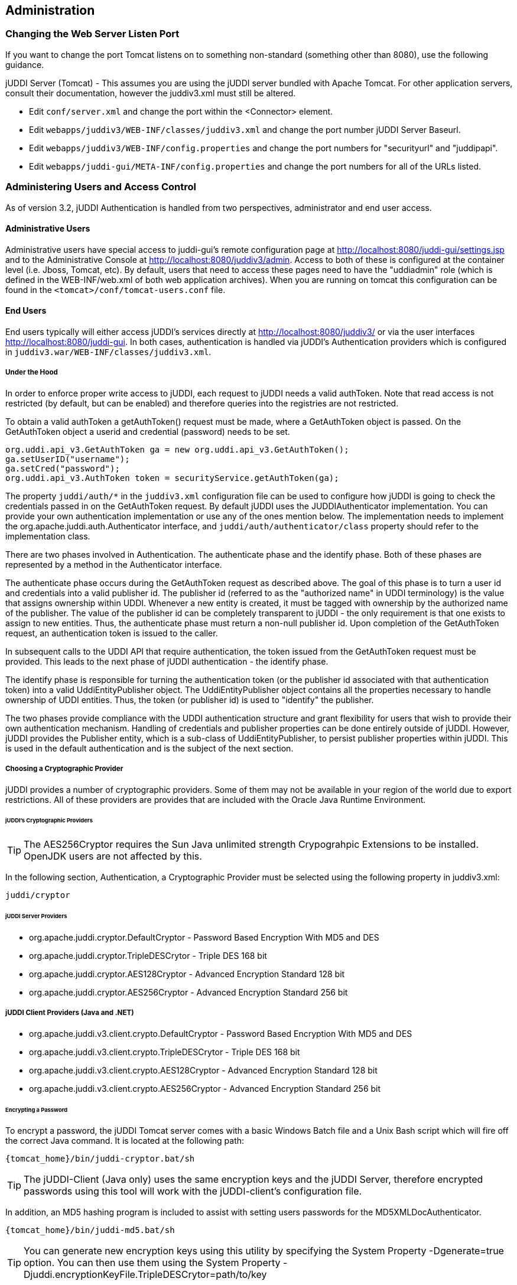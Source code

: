 [[chapter-Administration]]
== Administration

=== Changing the Web Server Listen Port

If you want to change the port Tomcat listens on to something non-standard (something other than 8080), use the following guidance.

jUDDI Server (Tomcat) - This assumes you are using the jUDDI server bundled with Apache Tomcat. For other application servers, consult their documentation, however the juddiv3.xml must still be altered. 

- Edit `conf/server.xml` and change the port within the <Connector> element.
- Edit `webapps/juddiv3/WEB-INF/classes/juddiv3.xml` and change the port number jUDDI Server Baseurl.
- Edit `webapps/juddiv3/WEB-INF/config.properties` and change the port numbers for "securityurl" and "juddipapi".
- Edit `webapps/juddi-gui/META-INF/config.properties` and change the port numbers for all of the URLs listed.

=== Administering Users and Access Control

As of version 3.2, jUDDI Authentication is handled from two perspectives, administrator and end user access.

==== Administrative Users

Administrative users have special access to juddi-gui's remote configuration page at http://localhost:8080/juddi-gui/settings.jsp and to the Administrative Console at http://localhost:8080/juddiv3/admin. Access to both of these is configured at the container level (i.e. Jboss, Tomcat, etc). By default, users that need to access these pages need to have the "uddiadmin" role (which is defined in the WEB-INF/web.xml of both web application archives). When you are running on tomcat this configuration can be found in the `<tomcat>/conf/tomcat-users.conf` file.

==== End Users

End users typically will either access jUDDI's services directly at http://localhost:8080/juddiv3/ or via the user interfaces http://localhost:8080/juddi-gui. In both cases, authentication is handled via jUDDI's Authentication providers which is configured in `juddiv3.war/WEB-INF/classes/juddiv3.xml`.

===== Under the Hood

In order to enforce proper write access to jUDDI, each request to jUDDI needs a valid authToken. Note that read access is not restricted (by default, but can be enabled) and therefore queries into the registries are not restricted.

To obtain a valid authToken a getAuthToken() request must be made, where a GetAuthToken object is passed. On the GetAuthToken object a userid and credential (password) needs to be set.

----
org.uddi.api_v3.GetAuthToken ga = new org.uddi.api_v3.GetAuthToken();
ga.setUserID("username");
ga.setCred("password");
org.uddi.api_v3.AuthToken token = securityService.getAuthToken(ga);
----

The property `juddi/auth/*` in the `juddiv3.xml` configuration file can be used to configure how jUDDI is going to check the credentials passed in on the GetAuthToken request. By default jUDDI uses the JUDDIAuthenticator implementation. You can provide your own authentication implementation or use any of the ones mention below. The implementation needs to implement the org.apache.juddi.auth.Authenticator interface, and `juddi/auth/authenticator/class` property should refer to the implementation class.

There are two phases involved in Authentication. The authenticate phase and the identify phase. Both of these phases are represented by a method in the Authenticator interface.

The authenticate phase occurs during the GetAuthToken request as described above. The goal of this phase is to turn a user id and credentials into a valid publisher id. The publisher id (referred to as the "authorized name" in UDDI terminology) is the value that assigns ownership within UDDI. Whenever a new entity is created, it must be tagged with ownership by the authorized name of the publisher. The value of the publisher id can be completely transparent to jUDDI - the only requirement is that one exists to assign to new entities. Thus, the authenticate phase must return a non-null publisher id. Upon completion of the GetAuthToken request, an authentication token is issued to the caller.

In subsequent calls to the UDDI API that require authentication, the token issued from the GetAuthToken request must be provided. This leads to the next phase of jUDDI authentication - the identify phase.

The identify phase is responsible for turning the authentication token (or the publisher id associated with that authentication token) into a valid UddiEntityPublisher object. The UddiEntityPublisher object contains all the properties necessary to handle ownership of UDDI entities. Thus, the token (or publisher id) is used to "identify" the publisher.

The two phases provide compliance with the UDDI authentication structure and grant flexibility for users that wish to provide their own authentication mechanism. Handling of credentials and publisher properties can be done entirely outside of jUDDI. However, jUDDI provides the Publisher entity, which is a sub-class of UddiEntityPublisher, to persist publisher properties within jUDDI. This is used in the default authentication and is the subject of the next section.

===== Choosing a Cryptographic Provider

jUDDI provides a number of cryptographic providers. Some of them may not be available in your region of the world due to export restrictions. All of these providers are provides that are included with the Oracle Java Runtime Environment. 

====== jUDDI's Cryptographic Providers

TIP: The AES256Cryptor requires the Sun Java unlimited strength Crypograhpic Extensions to be installed. OpenJDK users are not affected by this.

In the following section, Authentication, a Cryptographic Provider must be selected using the following property in juddiv3.xml:
----
juddi/cryptor
----

====== jUDDI Server Providers

* org.apache.juddi.cryptor.DefaultCryptor - Password Based Encryption With MD5 and DES
* org.apache.juddi.cryptor.TripleDESCrytor - Triple DES 168 bit
* org.apache.juddi.cryptor.AES128Cryptor - Advanced Encryption Standard 128 bit
* org.apache.juddi.cryptor.AES256Cryptor - Advanced Encryption Standard 256 bit

===== jUDDI Client Providers (Java and .NET)
* org.apache.juddi.v3.client.crypto.DefaultCryptor - Password Based Encryption With MD5 and DES
* org.apache.juddi.v3.client.crypto.TripleDESCrytor - Triple DES 168 bit
* org.apache.juddi.v3.client.crypto.AES128Cryptor - Advanced Encryption Standard 128 bit
* org.apache.juddi.v3.client.crypto.AES256Cryptor - Advanced Encryption Standard 256 bit


====== Encrypting a Password

To encrypt a password, the jUDDI Tomcat server comes with a basic Windows Batch file and a Unix Bash script which will fire off the correct Java command. It is located at the following path:
----
{tomcat_home}/bin/juddi-cryptor.bat/sh
----

TIP: The jUDDI-Client (Java only) uses the same encryption keys and the jUDDI Server, therefore encrypted passwords using this tool will work with the jUDDI-client's configuration file.

In addition, an MD5 hashing program is included to assist with setting users passwords for the MD5XMLDocAuthenticator.
----
{tomcat_home}/bin/juddi-md5.bat/sh
----

TIP: You can generate new encryption keys using this utility by specifying the System Property -Dgenerate=true option. You can then use them using the System Property -Djuddi.encryptionKeyFile.TripleDESCrytor=path/to/key

===== jUDDI Authentication

The default authentication mechanism provided by jUDDI is the JUDDIAuthenticator. The authenticate phase of the JUDDIAuthenticator simply checks to see if the user id passed in has an associated record in the Publisher table. No credentials checks are made. If, during authentication, the publisher does not exist, it the publisher is added on the fly.

WARNING: Do not use jUDDI Default Authenticator in production. It does not compare passwords to anything! 

The identify phase uses the publisher id to retrieve the Publisher record and return it. All necessary publisher properties are populated as Publisher inherits from UddiEntityPublisher.
----
juddi/auth/authenticator/class = org.apache.juddi.auth.JUDDIAuthentication
----

===== XMLDocAuthentication

The XMLDocAuthentication implementation needs a XML file on the classpath. The juddiv3.xml file would need to look like
----
juddi/auth/authenticator/class = org.apache.juddi.auth.XMLDocAuthentication
juddi/auth/usersfile = juddi-users.xml
----
where the name of the XML can be provided but it defaults to juddi-users.xml, and the content of the file would looks something like
----
<?xml version="1.0" encoding="UTF-8" standalone="yes"?>
<juddi-users>
    <user userid="anou_mana" password="password" />
    <user userid="bozo" password="clown" />
    <user userid="sviens" password="password" />
</juddi-users>
----
The authenticate phase checks that the user id and password match a value in the XML file. The identify phase simply uses the user id to populate a new UddiEntityPublisher.

===== CryptedXMLDocAuthentication

The CryptedXMLDocAuthentication implementation is similar to the XMLDocAuthentication implementation, but the passwords are encrypted.
----
juddi/auth/authenticator/class = org.apache.juddi.auth.CryptedXMLDocAuthentication
juddi/auth/usersfile = juddi-users-encrypted.xml
juddi/cryptor = org.apache.juddi.cryptor.DefaultCryptor
----
where the name user credential file is juddi-users-encrypted.xml, and the content of the file would looks something like
----
<?xml version="1.0" encoding="UTF-8" standalone="yes"?>
<juddi-users>
    <user userid="anou_mana" password="+j/kXkZJftwTFTBH6Cf6IQ=="/>
    <user userid="bozo" password="Na2Ait+2aW0="/>
    <user userid="sviens" password="+j/kXkZJftwTFTBH6Cf6IQ=="/>
</juddi-users>
----
The DefaultCryptor implementation uses BEWithMD5AndDES and Base64 to encrypt the passwords. Note that the code in the AuthenticatorTest can be used to learn more about how to use this Authenticator implementation. You can plugin your own encryption algorithm by implementing the org.apache.juddi.cryptor.Cryptor interface and referencing your implementation class in the juddi.cryptor property.
The authenticate phase checks that the user id and password match a value in the XML file. The identify phase simply uses the user id to populate a new UddiEntityPublisher.

===== MD5XMLDocAuthenticator

The MD5XMLDocAuthenticator implementation is similar to the XMLDocAuthentication implementation, but the passwords are hashed using MD5.
----
juddi/auth/authenticator/class = org.apache.juddi.auth.MD5XMLDocAuthenticator
juddi/auth/usersfile = juddi-users-hashed.xml
juddi/cryptor = org.apache.juddi.cryptor.DefaultCryptor
----
where the name user credential file is juddi-users-encrypted.xml, and the content of the file would looks something like
----
<?xml version="1.0" encoding="UTF-8" standalone="yes"?>
<juddi-users>
    <user userid="anou_mana" password="+j/kXkZJftwTFTBH6Cf6IQ=="/>
    <user userid="bozo" password="Na2Ait+2aW0="/>
    <user userid="sviens" password="+j/kXkZJftwTFTBH6Cf6IQ=="/>
</juddi-users>
----
The DefaultCryptor implementation uses BEWithMD5AndDES and Base64 to encrypt the passwords. Note that the code in the AuthenticatorTest can be used to learn more about how to use this Authenticator implementation. You can plugin your own encryption algorithm by implementing the org.apache.juddi.cryptor.Cryptor interface and referencing your implementation class in the juddi.cryptor property.
The authenticate phase checks that the user id and password match a value in the XML file. The identify phase simply uses the user id to populate a new UddiEntityPublisher.


===== LDAP Authentication

LdapSimpleAuthenticator provides a way of authenticating users using LDAP simple authentication. It is fairly rudimentary and more LDAP integration is planned in the future, but this class allows you to authenticate a user based on an LDAP prinicipal, provided that the principal (usually the distinguished name) and the juddi publisher ID are the same. 

To use this class you must add the following properties to the juddi3v.xml file:
----
juddi/auth/authenticator/class=org.apache.juddi.auth.LdapSimpleAuthenticator
juddi/auth/authenticator/url=ldap://localhost:389
juddi/auth/authenticator/style=simple
----
The juddi/authenticator/url property configures the LdapSimpleAuthenticator class so that it knows where the LDAP server resides. Future work is planned in this area to use the LDAP uid rather than the LDAP principal as the default publisher id.

LdapExpandedAuthenticator provides a slightly more flexible way to authenticate users via LDAP.
----
juddi/auth/authenticator/class=org.apache.juddi.v3.auth.LdapSimpleAuthenticator
juddi/auth/authenticator/url=ldap://localhost:389
juddi/auth/authenticator/style=simple
juddi/auth/authenticator/ldapexp=CN=%s, OU=Users,DC=Domain, etc
----

===== JBoss Authentication

Is it possible to hook up to third party credential stores. If for example jUDDI is deployed to the JBoss Application server it is possible to hook up to it's authentication machinery. The JBossAuthenticator class is provided in the docs/examples/auth directory. This class enables jUDDI deployments on JBoss use a server security domain to authenticate users.

TIP: The JBoss authentication is not distributed with jUDDI. It can be found here: http://svn.apache.org/viewvc/juddi/extras/jbossauthenticator/src/org/apache/juddi/auth/JBossAuthenticator.java?view=markup

To use this class you must add the following properties to the juddiv3.xml file:
----
juddi/auth/authenticator/class=org.apache.juddi.auth.JBossAuthenticator
juddi/auth/securityDomain=java:/jaas/other
----
The juddi/auth/authenticator/class property plugs the JbossAuthenticator class into the jUDDI the Authenticator framework. The juddi/sercuityDomain, configures the JBossAuthenticator class where it can lookup the application server's security domain, which it will use to perform the authentication. Note that JBoss creates one security domain for each application policy element on the `$JBOSS_HOME/server/default/conf/login-config.xml` file, which gets bound to the server JNDI tree with name java:/jaas/<application-policy-name></application-policy-name>. If a lookup refers to a non existent application policy it defaults to a policy named other.

===== Contained Based Authentication

Certain security configurations may use HTTP based authentication. In this scenario, jUDDI simply trust's that the container will authenticate the user via some mechanism and uses that username for interactions with jUDDI.  To configure this setup, use the following configuration settings in juddiv3.xml:
----
juddi/auth/authenticator/class=org.apache.juddi.auth.HTTPContainerAuthenticator
----


===== Authentication by Proxy

Certain security configurations that enforce authentication before requests come to the web application, such as via Apache HTTPD or a reverse SSL proxy. In these cases, the proxy provide authenticates the user, then passes along the user's identity via a HTTP header. To configure this setup, use the following configuration settings in juddiv3.xml:
----
juddi/auth/authenticator/class=org.apache.juddi.auth.HTTPHeaderAuthenticator
juddi/auth/authenticator/header=(Some HTTP Header)
----

[[ConfiguringDatabaseConnections]]
=== Configuration Database Connections

==== Derby Out-of-the-Box

By default jUDDI uses an embedded Derby database. This allows us to build a  downloadable distribution that works out-of-the-box, without having to do any database setup work. We recommend switching to an enterprise-level database  before going to production. JUDDI uses the Java Persistence API (JPA) in the back  end and we've tested with both OpenJPA and Hibernate. To configure which JPA  provider you want to use, you will need to edit the configuration in the _juddiv3.war/WEB-INF/classes/META-INF/persistence.xml_. The content of this file is pretty standard between JPA implementations, however there can be slight differences. 
To make it easy we created different versions for different JPA implementations and target platforms. All JPA implementation have an enhancement phase, where the persistence 'model' classes are enhanced. Hibernate does this at runtime, OpenJPA prefers doing this at compile time. This is the reason we ship two versions of _juddi-core_, where the _juddi-core-openjpa.jar_ contains classes (byte-code) enhanced by OpenJPA. This is the reason this jar is larger then the _juddi-core.jar_. 

For Hibernate, for testing the content of this file looks like
....
<?xml version="1.0" encoding="UTF-8"?>
<persistence xmlns="http://java.sun.com/xml/ns/persistence" 
    xmlns:xsi="http://www.w3.org/2001/XMLSchema-instance"
    xsi:schemaLocation="http://java.sun.com/xml/ns/persistence 
    http://java.sun.com/xml/ns/persistence/persistence_1_0.xsd" 
    version="1.0">
    <persistence-unit name="juddiDatabase" transaction-type="RESOURCE_LOCAL">
        <provider>org.hibernate.ejb.HibernatePersistence</provider>
        <jta-data-source>java:comp/env/jdbc/JuddiDS</jta-data-source>
        <!-- entity classes -->
        <class>org.apache.juddi.model.Address</class>
        <class>org.apache.juddi.model.AddressLine</class>
        ...
        <class>org.apache.juddi.model.UddiEntity</class>
        <class>org.apache.juddi.model.UddiEntityPublisher</class>

        <properties>
            <property name="hibernate.archive.autodetection" value="class"/>
            <property name="hibernate.hbm2ddl.auto" value="update"/>
            <property name="hibernate.show_sql" value="false"/>
            <property name="hibernate.dialect" value="org.hibernate.dialect.DerbyDialect"/>
        </properties>
    </persistence-unit>
</persistence>
....
For OpenJPA the persistence.xml looks like
....
<?xml version="1.0" encoding="UTF-8"?>
<persistence xmlns="http://java.sun.com/xml/ns/persistence" 
             xmlns:xsi="http://www.w3.org/2001/XMLSchema-instance"
             xsi:schemaLocation="http://java.sun.com/xml/ns/persistence http://java.sun.com/xml/ns/persistence/persistence_1_0.xsd" 
             version="1.0">
  <persistence-unit name="juddiDatabase" transaction-type="RESOURCE_LOCAL">
    <provider>org.apache.openjpa.persistence.PersistenceProviderImpl</provider>
    <non-jta-data-source>java:comp/env/jdbc/JuddiDS</non-jta-data-source>
    <!-- entity classes -->
    <class>org.apache.juddi.model.Address</class>
    <class>org.apache.juddi.model.AddressLine</class>
   ...
    <class>org.apache.juddi.model.UddiEntity</class>
    <class>org.apache.juddi.model.UddiEntityPublisher</class>
    <properties>
      <property name="openjpa.jdbc.SynchronizeMappings" value="buildSchema(SchemaAction='add')"/>
      <property name="openjpa.Log" value="DefaultLevel=WARN, Tool=INFO"/>
      <property name="openjpa.jdbc.UpdateManager" value="operation-order"/>
      <property name="openjpa.jdbc.DBDictionary" value="derby"/>
      <!-- dialects: derby, postgres, mysql, oracle, sybase, sqlserver 
           for a complete list check the OpenJPA documentation -->
      <property name="openjpa.RuntimeUnenhancedClasses" value="warn"/>
      <property name="openjpa.Compatibility" value="CheckDatabaseForCascadePersistToDetachedEntity=true"/>
    </properties>
  </persistence-unit>
</persistence>
....
In this case we reference a _jta-data-source_ called _java:comp/env/jdbc/JuddiDS_. Datasource deployment is Application Server specific. If you are using Tomcat, then the datasource is defined in _juddi/META-INF/context.xml_ which by default looks like 
....
<?xml version="1.0" encoding="UTF-8"?>
<Context>
    <WatchedResource>WEB-INF/web.xml</WatchedResource>
    <Resource name="jdbc/JuddiDS" auth="Container"
        type="javax.sql.DataSource" username="" password=""
        driverClassName="org.apache.derby.jdbc.EmbeddedDriver" 
        url="jdbc:derby:juddi-derby-test-db;create=true"
        maxActive="8" 
        />  
</Context>
....
By default the juddiv3.war is configured to be used on Tomcat using OpenJPA. However the download bundle lets you specify different target platforms resulting in a different setup. In all cases it will point to the embedded Derby database.

==== Switching to another Database

We recommend switching to an enterprise-level database before going to production. Most JPA providers support a large number of Databases and switching to another database is achieved by updating the configuration settings in both the persistence.xml and datasource files. The recipe is:

* change the database dialect in the persistence.xml.
* change the database connection information in the datasource.
* add the database specific driver to your classpath.
* in some cases (Oracle is one such case) you will need to use sequences for the ID generation, in this case you will need an _orm.xml_ file. We ship a _orm.xml.example_ along side the _persistence.xml_. Rename this file and update this to your liking.

Some examples for specific databases are given below.

WARNING: Tomcat copies the _context.xml_ to _<tomcat>/conf/CATALINA/localhost/juddiv3.xml_, and if you update the _context.xml_ it may not update this copy. You should simply delete the _juddiv3.xml_ file after updating the _context.xml_. 

==== Switch to MySQL on Tomcat using OpenJPA

Check if you have are using Hibernate of OpenJPA, by looking at the jars in the _juddiv3.war/WEB-INF/lib_.
Edit the dialect in the _persistence.xml_ 
For OpenJPA:
....
<property name="openjpa.jdbc.DBDictionary" value="mysql"/>
....
Next edit the datasource. For tomcat you need to update the _juddiv3/META-INF/context.xml_ which should look something like
....
<?xml version="1.0" encoding="UTF-8"?>
<Context>
    <WatchedResource>WEB-INF/web.xml</WatchedResource>
    <Resource name="jdbc/JuddiDS" auth="Container"
        type="javax.sql.DataSource" username="root" password=""
        driverClassName="com.mysql.jdbc.Driver" 
        url="jdbc:mysql://localhost:3306/juddiv3"
        maxActive="8"/>  
</Context>
....

Finally you need to add the MySQL mysql driver (i.e. The _mysql-connector-java-5.1.6.jar_) to the classpath. Note that this jar may already by in the tomcat/lib directory, in which case you can move on to the step and create the mysql juddiv3 database. To create a MySQL database name +juddiv3+ use 
----
mysql> create database juddiv3
----
and finally you probably want to switch to a user which is a bit less potent then _root_, and delete the _<tomcat>/conf/CATALINA/localhost/juddiv3.xml_ file.

==== Switch to Postgres on Tomcat using OpenJPA

Check if you have are using Hibernate of OpenJPA, by looking at the jars in the _juddiv3.war/WEB-INF/lib_.
Edit the dialect in the _persistence.xml_ 
For OpenJPA:
....
<property name="openjpa.jdbc.DBDictionary" value="postgres"/>
....
Next edit the datasource. For tomcat you need to update the _juddiv3/META-INF/context.xml_ which should look something like
....
<?xml version="1.0" encoding="UTF-8"?>
<Context>
    <WatchedResource>WEB-INF/web.xml</WatchedResource>
    <Resource name="jdbc/JuddiDS" auth="Container"
            type="javax.sql.DataSource" username="juddi" password="juddi"
            driverClassName="org.postgresql.Driver" 
            url="jdbc:postgresql://localhost:5432/juddi"
            maxActive="8"/>
</Context>
....
To create a MySQL database name _juddi_ use 
----
postgres= CREATE USER juddi with PASSWORD 'password';
postgres= CREATE DATABASE juddi;
postgres= GRANT ALL PRIVILEGES ON DATABASE juddi to juddi;
----
Be sure to have _postgresql-8.3-604.jdbc4.jar_ to the classpath. Note that this jar may already by in the tomcat/lib directory, in which case the final step is to delete the _<tomcat>/conf/CATALINA/localhost/juddiv3.xml_ file.

==== Switch to Postgres on JBoss using Hibernate

This was written from a JBoss - jUDDI perspective. Non-JBoss-users may have to tweak this a little bit, but for the most part, the files and information needed is here. Logged in as postgres user, access psql: 
----
postgres= CREATE USER juddi with PASSWORD 'password';
postgres= CREATE DATABASE juddi;
postgres= GRANT ALL PRIVILEGES ON DATABASE juddi to juddi;
----
Note, for this example, my database is called juddi, as is the user who has full privileges to the database. The user 'juddi' has a password set to 'password'. Next edit the juddi-ds.xml datasource file with the settings for the postgres connection info:
....
<datasources>
    <local-tx-datasource>
        <jndi-name>JuddiDS</jndi-name>
        <connection-url>jdbc:postgresql://localhost:5432/juddi</connection-url>
        <driver-class>org.postgresql.Driver</driver-class>
        <user-name>juddi</user-name>
        <password>password</password>
        <!-- sql to call when connection is created.  Can be anything, 
        select 1 is valid for PostgreSQL 
        <new-connection-sql>select 1</new-connection-sql>
        -->
        <!-- sql to call on an existing pooled connection when it is obtained 
        from pool.  Can be anything, select 1 is valid for PostgreSQL
        <check-valid-connection-sql>select 1</check-valid-connection-sql>
        -->
        <!-- corresponding type-mapping in the standardjbosscmp-jdbc.xml -->
        <metadata>
            <type-mapping>PostgreSQL 8.0</type-mapping>
        </metadata>
    </local-tx-datasource>
</datasources>
....
In _persistence.xml_, reference the correct JNDI name of the datasource and remove the derby Dialect and add in the postgresql Dialect, for Hibernate on JBoss use:
....
<jta-data-source>java:comp/env/jdbc/JuddiDS</jta-data-source>
...
<property name="hibernate.dialect" value="org.hibernate.dialect.PostgreSQLDialect"/>
....
Be sure to have _postgresql-8.3-604.jdbc4.jar_ in the _lib_ folder.

==== Switch to Oracle on Tomcat using Hibernate

To switch over to Oracle you need to add the oracle driver (i.e. the_classes12.jar_) to the  classpath and you will need to edit the _persistence.xml_ 
....
<property name="hibernate.dialect" value="org.hibernate.dialect.Oracle10gDialect"/>
....
To create a Oracle database name juddiv3 with the ultimate in minimalism use 
----
sqlplus> create database juddiv3;
----
then you probably want to switch to a user which is a bit less potent then 'root' and set the appropriate password, and delete the _<tomcat>/conf/CATALINA/localhost/juddiv3.xml_

===== Changing the Oracle Sequence name

If you are using Hibernate as a persistence layer for jUDDI, then Oracle will generate a default sequence for you ("HIBERNATE_SEQUENCE"). If you are using hibernate elsewhere, you may wish to change the sequence name so that you do not share this sequence with any other applications. If other applications try to manually create the default hibernate sequence, you may even run into situations where you find conflicts or a race condition.

The easiest way to handle this is to create an orm.xml file and place it within the classpath in a META-INF directory, which will override the jUDDI persistence annotations and will allow you to specify a specific sequence name for use with jUDDI. The orm.xml.example specifies a "juddi_sequence" sequence to be used with jUDDI. Rename this file and update it to your liking.

==== Switch to HSQL on Tomcat using Hibernate

First make sure you have a running hsqldb. For a standalone server startup use:
----
java -cp hsqldb.jar org.hsqldb.server.Server --port 1747 --database.0 file:juddi --dbname.0 juddi
----
Next, connect the client manager to this instance using:
----
java -classpath hsqldb.jar org.hsqldb.util.DatabaseManagerSwing --driver org.hsqldb.jdbcDriver --url jdbc:hsqldb:hsql://localhost:1747/juddi  -user sa
----
and create the juddi user:
----
CREATE USER JUDDI PASSWORD "password"  ADMIN;
CREATE SCHEMA JUDDI AUTHORIZATION JUDDI;
SET DATABASE DEFAULT INITIAL SCHEMA JUDDI;
ALTER USER juddi set initial schema juddi;
----		
From now on, one can connect as JUDDI user to that database and the database is now ready to go. To switch jUDDI over to HSQL you need to add the hsql driver (i.e. The _hsqldb.jar_) to the classpath and you will need to edit the _persistence.xml_ 
....
<property name="hibernate.dialect" value="org.hibernate.dialect.HSQLDialect"/>
....
and the datasource. For tomcat you the _context.xml_ should look something like 
....
<?xml version="1.0" encoding="UTF-8"?>
<Context>
    <WatchedResource>WEB-INF/web.xml</WatchedResource>
    <!-- HSQL data source -->
    <Resource name="jdbc/JuddiDS" auth="Container"
            type="javax.sql.DataSource" username="JUDDI" password="password"
            driverClassName="org.hsqldb.jdbcDriver"
            url="jdbc:hsqldb:hsql://localhost:1747/juddi"
            maxActive="8"/>
</Context>
....

==== Switch to other db

If you use another database, please document, and send us what you had to change to make it work and we will include it here. 

==== Override persistence properties in the juddiv3.xml

The juddiv3.xml file can be externalized; if you give the path of juddiv3.xml in the JVM args, the juddiv3.xml will not be picked up from the WAR. To use this set the  _juddi.propertiesFile_ to a location of your configuration file. This allows the user to change the jUDDI properties without having to open up the juddiv3.war file. For this use case it makes sense that also persistence properties can be overridden as well in the juddiv3.xml file. The following properties can be set: 

.Hibernate properties that can be referenced in the _juddiv3.xml_ file
[options="header"]
|===========================================================================================
|property name                   |description              |example value
|persistenceProvider             |JPA Implementation       |Hibernate
|hibernate.connection.datasource |datasource name          |java:/jdbc/JuddiDS
|hibernate.hbm2ddl.auto          |hibernate to ddl setting |java:/jdbc/JuddiDS
|hibernate.default_schema        |Schema name              |JuddiSchema
|hibernate.dialect               |DataBase vendor name     |org.hibernate.dialect.DB2Dialect
|===========================================================================================

=== Logging

The jUDDI codebase uses the _commons-logging-api_, and _log4j_ as the default logging implementation. The _juddiv3/WEB-INF/classes/commons-logging.properties_ sets the logging to _log4j_. The default _log4j_ configuration logs to a _juddi.log_ file in the _tomcat/logs_ directory. The _log4j_ configuration lives in the _juddiv3/WEB-INF/classes/log4j.properties_ file, which is referenced in the _web.xml_
....
<context-param>
    <param-name>log4jConfigLocation</param-name>
    <param-value>/WEB-INF/classes/log4j.properties</param-value>
</context-param>
....
The _commons-logging_ and _log4j_ jars are shipped in the _juddiv3/WEB-INF/lib_ directory.

If you are using CXF for the webservice stack you can log the request/response xml by adding
....
log4j.category.org.apache.cxf=INFO
....
to your log4j.properties and the cxf.xml file should contains this:
....
<cxf:bus>
    <cxf:features>
        <cxf:logging/>
    </cxf:features>
</cxf:bus>
....
The jUDDI beans.xml specifies the location of this file at _META-INF/cxf/cxf.xml_.

=== Administering the GUI (juddi-gui.war)

There are a few things worth mentioning for administering the jUDDI Graphical User Interface. The first is user authentication, which is covered in the authentication chapter. The other the the Digital Signature Applet. This applet enables users to digitally signed UDDI entities via the GUI. There are a number of requirements in order for this to work. 

- The applet must be digitally signed. It is recommended that this signed by the administrator using the SSL certificate of the jUDDI instance. If it is not signed, it may not be able to digital certificates.
- The Oracle Java browser plugin must be installed. For details on this, visit Oracle's website.
- The end user must have a digital certificate installed that is accessible to the browser. On Windows computers, this is supported by Internet Explorer, Opera and Chrome which use the Windows Certificate Store (Start > Run > MMC, Add Certificates). Firefox uses its own certificate store. On MacOS, Safari uses the Mac Keychain.

=== Task: Signing the Digital Signature Applet jar file

....
jarsigner -keystore your.keystore -storepass yourpass -keypass keypass <pathto>/juddi-gui.war/applets/juddi-gui-dsig-all.jar
....
Note: Jarsigner comes with most JDKs and has many command line options.

=== Administrating your jUDDI Instance using the Administrative Console

Your instance of the jUDDI (juddiv3.war) can be managed via the administration console. It can be access url the following URL: 
----
http://localhost:8080/juddiv3/admin
----

By default, only users with the role "uddiadmin" are allowed to access this page. In addition, it must be accessed from the same computer hosting juddiv3.war (this can be changed if needed). When accessing the URL, you should be prompted for login via username/password (this can also be changed to another mechanism).

After authenticating, you will be prompted with a very similar interface to the juddi-gui.war. From here, you can perform a number of tasks.

- Access Status and Statistics of jUDDI
- Configure jUDDI (juddiv3.war)
- Access the jUDDIv3 API, which provides a number of administrative tasks and functions (requires an additional login)*

*Why is there another login required for the jUDDIv3 API functions?

The answer is because the admin console will be directly accesses a web service and it requires a user account with juddi admin rights. This may be the same username you use to access the admin console (juddiv3.war/admin) but unfortunately, this double login is unavoidable.

=== Configure jUDDI

From the browser, it is possible to configure jUDDI's web services via the web browser. All of the settings available from the chapter on configuring jUDDI can be set there.

==== Enabling Remote Access

The jUDDI Configuration page by default is only accessible via the same host that is hosting the server. To enable remote access, change the setting

----
config/props/configLocalHostOnly=true
----

To false.


[[figure-GuideAdministrator-Configure]]
.jUDDI Server Configuration Page. 
image::images/juddi-admin-configure.png[jUDDI Server Configuration Page]

=== Monitoring the Status and Statistics

The Statistics and Status page provides valuable information to administrators and developers looking to trouble shoot or debug problems with jUDDI.

==== Statistics

The Statistics page provides you with access to usage counts and time spent processing on each method of each service that jUDDI provides. 

TIP: This information can be pulled and is available in JSON encoded data from the following URL: http://localhost:8080/juddiv3/admin/mbeans.jsp

[[figure-GuideAdministrator-Statistics]]
.jUDDI Server Statistics.
image::images/juddi-admin-stats.png[jUDDI Server Statistics]

or you can hook up the jconsole to look at the jUDDI mbeans

[[figure-GuideAdministrator-MBeans]]
.jUDDI MBeans.
image::images/juddi-admin-mbeans.png[jUDDI MBeans]

==== Status

The Status page gives you the former "Happy jUDDI" page from version 2 of jUDDI.

[[figure-GuideAdministrator-Status]]
.jUDDI Server Status.
image::images/juddi-admin-status.png[jUDDI Server Status]

=== Accessing the jUDDIv3 API

The jUDDI API is a web service that extends the UDDI specification. It provides various functions for both configuring the jUDDI server and for performing administrative functions, such as authorizing a new username as a publisher, user rights assignment and so on. This page will let you access the functions from the web browser. 

TIP: You must authenticate using the top right hand side login/password box in order to use this.

[[figure-GuideAdministrator-API]]
.jUDDI API.
image::images/juddi-admin-juddiapi.png[jUDDI API]

=== Security Guidance

This guide contains general security guidelines to ensure that your jUDDI server and jUDDI Client based application are relatively safe and to prevent authorized users.

This section is broken down into guidance for the jUDDI server and for the jUDDI Client

==== jUDDI Server

* Always use SSL or TLS for connections to and from the jUDDI server, especially connections where authentication is used. Use encrypted connections to the database server when possible. client configs (uddi.xml), database (juddiv3/WEB-INF/classes/META-INF/persistence.xml)

* If the juddi-gui web app is not on the same server as the juddiv3 web services web app, use SSL or TLS. (juddi-gui/WEB-INF/classes/META-INF/uddi.xml)

* Use UDDI Digital Signatures where appropriate. Enable all validation options. Java/.NET Clients + juddi-gui, uddi.xml uddi/client/signatures, checkTimestamps,checkTrust,checkRevocationCRL

* Require authentication for Inquiry API. (config/juddi/auth/Inquiry=true)

* Use a LDAP user store and set passwords to expire regularly. Enforce the usage of strong passwords of sufficient length and SSL for LDAP connections. (config/juddi/auth/token/authenticator)

* Encrypt all stored credentials (database, key stores, email, etc) with the highest possible encryption available. (config/juddi/cryptor=org.apache.juddi.v3.client.cryptor.AES256Cryptor or AES128)

* Configure Auth Tokens to expire with relatively short intervals. This should meet all automatic logout requirements and help reduce the risk that an intercepted auth token can't be reused by a 3rd party. (config/juddi/auth/token/Expiration) and (config/juddi/auth/token/Timeout)

* Configure Auth Tokens to require Same IP Enforcement. This is a mitigation factor for when a token is intercepted and attempted to be reused from another source. (config/juddi/auth/token/enforceSameIPRule=true)

* Configure Custody Transfer Tokens to expire with relatively short intervals. (config/juddi/transfer/expiration/days)

* Disable sending authentication tokens to subscription notifications (config/juddi/notification/sendAuthTokenWithResultList=false)

==== jUDDI Client (and developers)

* Never log auth tokens. Protect it as if it was a password

* Encrypt all stored credentials (key stores, UDDI credentials, etc) with the highest possible encryption available (uddi.xml)

* Discard auth tokens when they are no longer needed.

==== jUDDI GUI (Web user interface)

* Enable automatic logouts (WEB-ING/classes/META-INF/uddi.xml)

* All cached credentials are encrypted in the session tokens using an AES key that is generated at boot up time of the juddi-gui instance.

* Use SSL or TLS when connecting using your web browser to juddi-gui.

* The juddi-gui uses cookies to store user preferences, such as language and the current node.

* The juddi-gui makes heavy use of JavaScript using Jquery and JqueryUI. Without a JavaScript enabled browser that supports AJAX, the juddi-gui will not be functional. This usually implies Firefox 1.6 or higher, IE 6, Chrome/Chromium (nearly all versions), Opera v8 or higher, and Safari v2 or higher.

* The juddi-gui uses a Java applet that is used for Digital Signature support. This runs within your web browser. The Java plugin for your web browser must be enabled in order to use this functionality. In addition, the applet itself must be digitally signed (usually performed by the administrator, see article on this).

* The juddi-gui has built in validation for digital signatures. This requires a trusted key store. Ensure that the passwords are encrypted using the highest available crypto class and that the validation settings are enabled.

* The juddi-gui has a settings pages for altering the uddi.xml configuration file. By default, this is only accessible from the same machine running juddi-gui (i.e. localhost). This behavior can be changed by either using the setting page from localhost or by manually editing the uddi.xml page. Unless required, the recommended setting is to prevent remote configuration changes. If the settings page isn't required, it can be removed.

* The juddi-gui has a settings page that is password protected to prevent unauthorized changes. Use the strongest available mechanism to protect credentials. The default configuration is for HTTP BASIC. It is recommended to use this with SSL/TLS and/or switch to DIGEST based authentication. If the settings page isn't required, it can be removed.

=== Backups, Upgrading and Data Migration

There are several different strategies for managing your jUDDI backups.

==== Database Backups 

Database backups are vendor specific and are effective for backup/restore to a similar or exact jUDDI version reinstall. 

==== Config Backup

Aside from database backups, you should also make backup copies of all jUDDI configuration files and any files that you have customized to meet your operational needs.

=== Upgrading jUDDI

Sometimes, the jUDDI development team has no choice but to alter the database schema. In many cases, OpenJPA or Hibernate (both Java Persistence API provides) will automatically alter database columns when a new version is installed. In some cases, there may actually be data loss. 

TIP: Check the jUDDI distribution notes before attempting an upgrade.

IMPORTANT: Always perform a database level backup of your instance before attempting the upgrade.

=== Scaling jUDDI and Federation

The capabilities and components provided by jUDDI are designed to scale. The following will describe the options and known limitations of jUDDI.

==== Scaling the jUDDI Services (multiple servers)

The jUDDI web services (juddiv3.war) is designed to be scaled to multiple servers in a number of ways. The following sub sections outline the available options.

===== Scaling using a common database

The first and simplest mechanism is for the instances of juddiv3.war to share the same database. All of jUDDI's database calls are transactional SQL, meaning that concurrent changes will function just fine from multiple concurrent users. Each instance of juddiv3.war must point to the same database and must use the same Node ID. See the Database Configuration Chapter for more information.

===== Scaling using Subscriptions

The second mechanism is to use the Subscription API to import data and updates from a remote registry. Unfortunately, this scenario isn't quite yet supported for jUDDI, but will be in a future release.

===== Replication API

The third mechanism is the Replication API, which is part of the OASIS UDDIv3 specification. jUDDI unfortunately does not currently implement this specification but may in the future.


==== Limitations of jUDDI

jUDDI's web services have no explicit upper bound on the volume of businesses and services registered. Load testing has shown that at least 10,000 are support for each category. The upper limit is more of a function of both the underlying database implementation and hardware (free disk space). In either case, the likelihood of hitting the limit is low for most instances. If you happen to run into scaling issues, please file a bug report at JUDDI's JIRA site at: https://issues.apache.org/jira/browse/JUDDI



